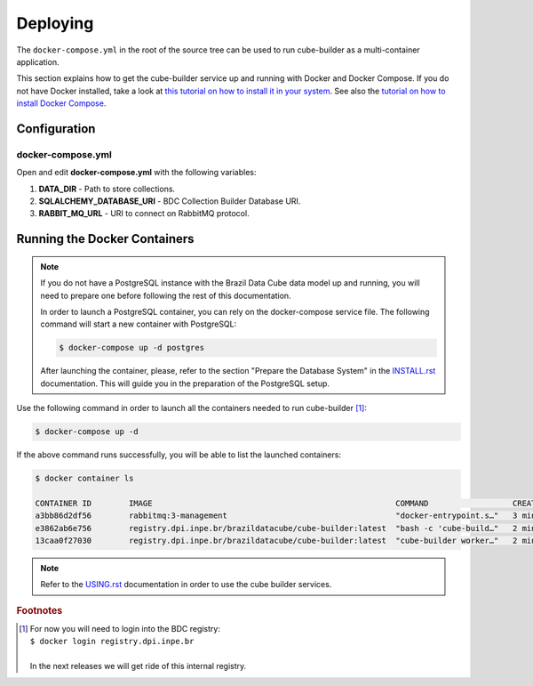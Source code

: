 ..
    This file is part of Python Module for Cube Builder.
    Copyright (C) 2019-2020 INPE.

    Cube Builder free software; you can redistribute it and/or modify it
    under the terms of the MIT License; see LICENSE file for more details.


Deploying
=========

The ``docker-compose.yml`` in the root of the source tree can be used to run cube-builder as a multi-container application.


This section explains how to get the cube-builder service up and running with Docker and Docker Compose.
If you do not have Docker installed, take a look at `this tutorial on how to install it in your system <https://docs.docker.com/install/>`_.
See also the `tutorial on how to install Docker Compose <https://docs.docker.com/compose/install/>`_.


Configuration
-------------

docker-compose.yml
~~~~~~~~~~~~~~~~~~

Open and edit **docker-compose.yml** with the following variables:

1. **DATA_DIR** - Path to store collections.
2. **SQLALCHEMY_DATABASE_URI** - BDC Collection Builder Database URI.
3. **RABBIT_MQ_URL** - URI to connect on RabbitMQ protocol.


Running the Docker Containers
-----------------------------

.. note::

    If you do not have a PostgreSQL instance with the Brazil Data Cube data model up and running, you will need to prepare one before following the rest of this documentation.


    In order to launch a PostgreSQL container, you can rely on the docker-compose service file. The following command will start a new container with PostgreSQL:

    .. code-block:: shell

        $ docker-compose up -d postgres


    After launching the container, please, refer to the section "Prepare the Database System" in the `INSTALL.rst <./INSTALL.rst>`_ documentation. This will guide you in the preparation of the PostgreSQL setup.


Use the following command in order to launch all the containers needed to run cube-builder [#f1]_:

.. code-block:: shell

    $ docker-compose up -d


If the above command runs successfully, you will be able to list the launched containers:

.. code-block:: shell

    $ docker container ls

    CONTAINER ID        IMAGE                                                    COMMAND                  CREATED             STATUS              PORTS                    NAMES
    a3bb86d2df56        rabbitmq:3-management                                    "docker-entrypoint.s…"   3 minutes ago       Up 2 minutes        4369/tcp, 5671/tcp, 0.0.0.0:5672->5672/tcp, 15671/tcp, 25672/tcp, 0.0.0.0:15672->15672/tcp   cube-builder-rabbitmq
    e3862ab6e756        registry.dpi.inpe.br/brazildatacube/cube-builder:latest  "bash -c 'cube-build…"   2 minutes ago       Up 2 minutes        0.0.0.0:5001->5000/tcp   cube-builder-api
    13caa0f27030        registry.dpi.inpe.br/brazildatacube/cube-builder:latest  "cube-builder worker…"   2 minutes ago       Up 2 minutes                                 cube-builder-worker


.. note::

    Refer to the `USING.rst <./USING.rst>`_ documentation in order to use the cube builder services.


.. rubric:: Footnotes

.. [#f1]

    | For now you will need to login into the BDC registry:
    | ``$ docker login registry.dpi.inpe.br``
    |
    | In the next releases we will get ride of this internal registry.